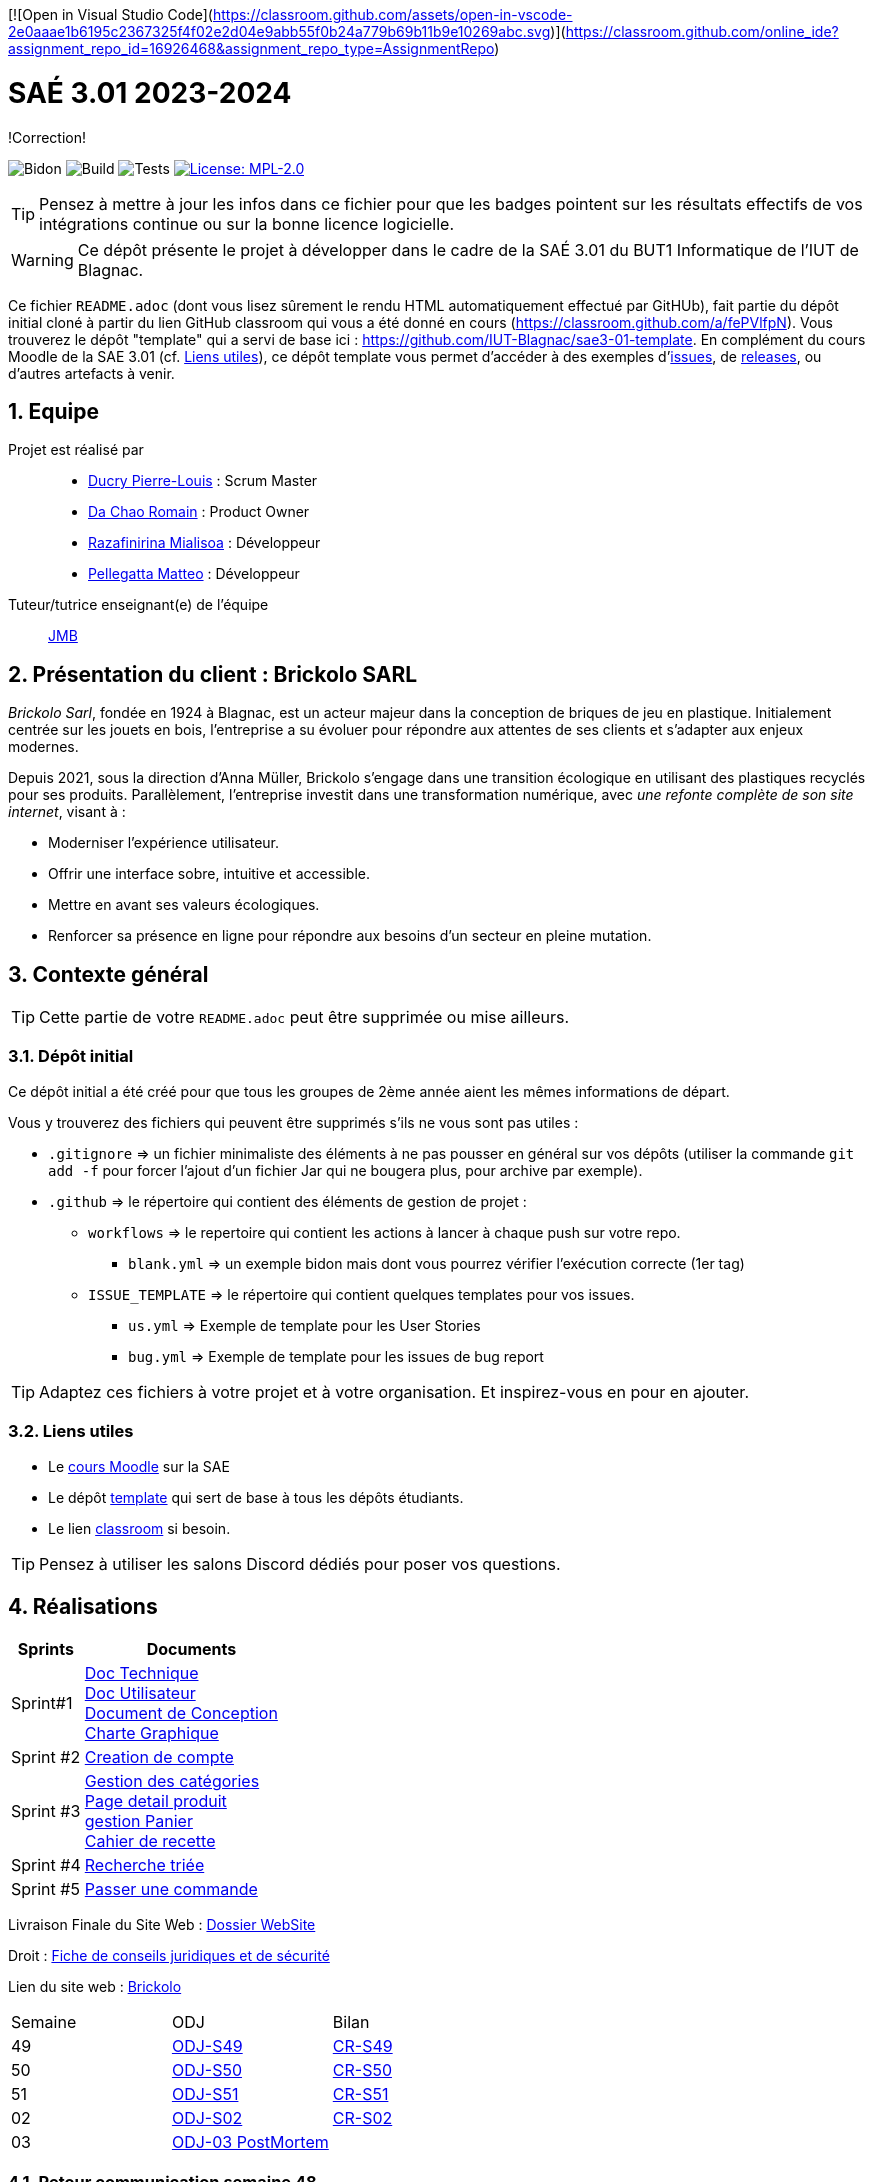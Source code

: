 [![Open in Visual Studio Code](https://classroom.github.com/assets/open-in-vscode-2e0aaae1b6195c2367325f4f02e2d04e9abb55f0b24a779b69b11b9e10269abc.svg)](https://classroom.github.com/online_ide?assignment_repo_id=16926468&assignment_repo_type=AssignmentRepo)

= SAÉ 3.01 2023-2024
:icons: font
:models: models
:experimental:
:incremental:
:numbered:
:toc: macro
:window: _blank

[.correction]
!Correction!

// Useful definitions
:asciidoc: http://www.methods.co.nz/asciidoc[AsciiDoc]
:icongit: icon:git[]
:git: http://git-scm.com/[{icongit}]
:plantuml: https://plantuml.com/fr/[plantUML]
:vscode: https://code.visualstudio.com/[VS Code]

ifndef::env-github[:icons: font]
// Specific to GitHub
ifdef::env-github[]
:correction:
:!toc-title:
:caution-caption: :fire:
:important-caption: :exclamation:
:note-caption: :paperclip:
:tip-caption: :bulb:
:warning-caption: :warning:
:icongit: Git
endif::[]

// /!\ A MODIFIER !!!
:baseURL: https://github.com/IUT-Blagnac/sae3-01-template

// Tags
image:{baseURL}/actions/workflows/blank.yml/badge.svg[Bidon] 
image:{baseURL}/actions/workflows/build.yml/badge.svg[Build] 
image:{baseURL}/actions/workflows/tests.yml/badge.svg[Tests] 
image:https://img.shields.io/badge/License-MPL%202.0-brightgreen.svg[License: MPL-2.0, link="https://opensource.org/licenses/MPL-2.0"]
//---------------------------------------------------------------

TIP: Pensez à mettre à jour les infos dans ce fichier pour que les badges pointent sur les résultats effectifs de vos intégrations continue ou sur la bonne licence logicielle.

WARNING: Ce dépôt présente le projet à développer dans le cadre de la SAÉ 3.01 du BUT1 Informatique de l'IUT de Blagnac.

Ce fichier `README.adoc` (dont vous lisez sûrement le rendu HTML automatiquement effectué par GitHUb), fait partie du dépôt initial cloné à partir du lien GitHub classroom qui vous a été donné en cours (https://classroom.github.com/a/fePVlfpN).
Vous trouverez le dépôt "template" qui a servi de base ici : https://github.com/IUT-Blagnac/sae3-01-template. En complément du cours Moodle de la SAE 3.01 (cf. <<liensUtiles>>), ce dépôt template vous permet d'accéder à des exemples d'https://github.com/IUT-Blagnac/sae3-01-template/issues[issues], de https://github.com/IUT-Blagnac/sae3-01-template/releases[releases], ou d'autres artefacts à venir.

toc::[]

== Equipe

Projet est réalisé par::

- https://github.com/Ducry-PL[Ducry Pierre-Louis] : Scrum Master
- https://github.com/Spiritdev31[Da Chao Romain] : Product Owner
- https://github.com/Mialiso[Razafinirina Mialisoa] : Développeur
- https://github.com/MatteoPel[Pellegatta Matteo] : Développeur

Tuteur/tutrice enseignant(e) de l'équipe:: mailto:jean-michel.bruel@univ-tlse2.fr[JMB]

== Présentation du client : Brickolo SARL
___Brickolo Sarl___, fondée en 1924 à Blagnac, est un acteur majeur dans la conception de briques de jeu en plastique. Initialement centrée sur les jouets en bois, l'entreprise a su évoluer pour répondre aux attentes de ses clients et s'adapter aux enjeux modernes.

Depuis 2021, sous la direction d'Anna Müller, Brickolo s'engage dans une transition écologique en utilisant des plastiques recyclés pour ses produits. Parallèlement, l'entreprise investit dans une transformation numérique, avec ___une refonte complète de son site internet___, visant à :

- Moderniser l'expérience utilisateur.
- Offrir une interface sobre, intuitive et accessible.
- Mettre en avant ses valeurs écologiques.
- Renforcer sa présence en ligne pour répondre aux besoins d’un secteur en pleine mutation.

== Contexte général

TIP: Cette partie de votre `README.adoc` peut être supprimée ou mise ailleurs.

=== Dépôt initial

Ce dépôt initial a été créé pour que tous les groupes de 2ème année aient les mêmes informations de départ.

Vous y trouverez des fichiers qui peuvent être supprimés s'ils ne vous sont pas utiles :

- `.gitignore` => un fichier minimaliste des éléments à ne pas pousser en général sur vos dépôts (utiliser la commande `git add -f` pour forcer l’ajout d’un fichier Jar qui ne bougera plus, pour archive par exemple).
- `.github` => le répertoire qui contient des éléments de gestion de projet :
** `workflows` => le repertoire qui contient les actions à lancer à chaque push sur votre repo. 
*** `blank.yml` => un exemple bidon mais dont vous pourrez vérifier l’exécution correcte (1er tag)
** `ISSUE_TEMPLATE` => le répertoire qui contient quelques templates pour vos issues.
*** `us.yml` => Exemple de template pour les User Stories
*** `bug.yml` => Exemple de template pour les issues de bug report

TIP: Adaptez ces fichiers à votre projet et à votre organisation. Et inspirez-vous en pour en ajouter.

[[liensUtiles]]
=== Liens utiles

- Le https://webetud.iut-blagnac.fr/course/view.php?id=841[cours Moodle] sur la SAE
- Le dépôt https://github.com/IUT-Blagnac/sae3-01-template[template] qui sert de base à tous les dépôts étudiants.
- Le lien https://classroom.github.com/a/OUF7gxEa[classroom] si besoin.

TIP: Pensez à utiliser les salons Discord dédiés pour poser vos questions.

== Réalisations 



[cols="1,3"]
|===
| Sprints | Documents 

| Sprint#1 |
https://github.com/IUT-Blagnac/sae-3-01-devapp-2024-2025-g2a7/blob/master/Documentation/GPO/DocTechnique.adoc[Doc Technique] + 
https://github.com/IUT-Blagnac/sae-3-01-devapp-2024-2025-g2a7/blob/master/Documentation/GPO/DocUtilisateur.adoc[Doc Utilisateur] + 
https://github.com/IUT-Blagnac/sae-3-01-devapp-2024-2025-g2a7/blob/master/Documentation/GPO/DocConception.adoc[Document de Conception] +
https://github.com/IUT-Blagnac/sae-3-01-devapp-2024-2025-g2a7/issues/1[Charte Graphique] 
| Sprint #2 |
https://github.com/IUT-Blagnac/sae-3-01-devapp-2024-2025-g2a7/issues/20[Creation de compte] +
| Sprint #3 |
https://github.com/IUT-Blagnac/sae-3-01-devapp-2024-2025-g2a7/issues/2[Gestion des catégories] +
https://github.com/IUT-Blagnac/sae-3-01-devapp-2024-2025-g2a7/issues/24[Page detail produit] + 
https://github.com/IUT-Blagnac/sae-3-01-devapp-2024-2025-g2a7/issues/25[gestion Panier] +
https://github.com/IUT-Blagnac/sae-3-01-devapp-2024-2025-g2a7/blob/master/Documentation/GPO/CahierDeRecettes-2A7%20(1).pdf[Cahier de recette]
| Sprint #4 |

https://github.com/IUT-Blagnac/sae-3-01-devapp-2024-2025-g2a7/issues/3[Recherche triée]

| Sprint #5 |
https://github.com/IUT-Blagnac/sae-3-01-devapp-2024-2025-g2a7/issues/35[Passer une commande] 

|===


Livraison Finale du Site Web : https://github.com/IUT-Blagnac/sae-3-01-devapp-2024-2025-g2a7/tree/master/PHP[Dossier WebSite]

Droit : https://github.com/IUT-Blagnac/sae-3-01-devapp-2024-2025-g2a7/blob/master/Documentation/Fiche_Conseil.adoc[Fiche de conseils juridiques et de sécurité]

Lien du site web : http://193.54.227.208/~R2024SAE3003/index.php[Brickolo]

|===
| Semaine | ODJ | Bilan 
| 49 | https://github.com/IUT-Blagnac/sae-3-01-devapp-2024-2025-g2a7/blob/master/R%C3%A9unions/Semaine%2049/ODJ_02-12-24.pdf[ODJ-S49]|https://github.com/IUT-Blagnac/sae-3-01-devapp-2024-2025-g2a7/blob/master/R%C3%A9unions/Semaine%2049/CR_02_12-24.pdf[CR-S49]
| 50 |https://github.com/IUT-Blagnac/sae-3-01-devapp-2024-2025-g2a7/blob/master/R%C3%A9unions/Semaine%2050/ODJ_09-12-24.pdf[ODJ-S50]|https://github.com/IUT-Blagnac/sae-3-01-devapp-2024-2025-g2a7/blob/master/R%C3%A9unions/Semaine%2050/CR_11-12-24.pdf[CR-S50]
| 51 |https://github.com/IUT-Blagnac/sae-3-01-devapp-2024-2025-g2a7/blob/master/R%C3%A9unions/Semaine%2051/ODJ_16-12-24.pdf[ODJ-S51]|https://github.com/IUT-Blagnac/sae-3-01-devapp-2024-2025-g2a7/blob/master/R%C3%A9unions/Semaine%2051/CR%20S50[CR-S51]
| 02 |https://github.com/IUT-Blagnac/sae-3-01-devapp-2024-2025-g2a7/blob/8da61e1e0fc80e627eabce25368a56659025074a/R%C3%A9unions/Semaine%202/ODJ_07-01-25.pdf[ODJ-S02]|https://github.com/IUT-Blagnac/sae-3-01-devapp-2024-2025-g2a7/tree/4f1f1b17c5b57de2c1a4ce89f4d6a7ea564765e9/R%C3%A9unions/Semaine%202/CR_07-01-25.pdf[CR-S02] 
| 03 |https://github.com/IUT-Blagnac/sae-3-01-devapp-2024-2025-g2a7/blob/master/R%C3%A9unions/Semaine%203/ODJ%20POST%20MORTEM.pdf[ODJ-03 PostMortem] |
|===

=== Retour communication semaine 48

J'ai l'ODJ mais pas le compte rendu ! ODJ : Préciser qui est responsable de chaque rubrique, combien de temps on y consacre, qui fera le CR. 
note : 0,3/3

=== Retour communication semaine 49 EP
ODJ : manque toujours qui est resp de chaque rubrique et quel temps on y consacre ! CR : Préciser ABS/Present, préciser qui a rédigé le CR. Manque CR réunion client et analyse réussites et difficultés.
note : 1,95/3
note appel offre : 12,65/20

=== Retour communication semaine 50 par EP
ODJ et CR: cf remarques semaine 49 !!! Merci d'en prendre compte !
note : 2,06/3

=== Retour communication semaine 51 par EP
Responsable de chaque item toujours non indiqué ! Pas de CR semaine 51
0,4/3

== Gestion de projet & Qualité

Chaque sprint (semaine) vous devrez livrer une nouvelle version de votre application (release).
Utilisez pour cela les fonctionnalités de GitHub pour les https://docs.github.com/en/repositories/releasing-projects-on-github[Releases].

De plus ce fichier `README.adoc` devra être à jour des informations suivantes :

- Version courante : https://github.com/IUT-Blagnac/sae-3-01-devapp-2024-2025-g2a7/releases
- Changelog : https://github.com/IUT-Blagnac/sae-3-01-devapp-2024-2025-g2a7/blob/master/Changelog.md

== Planning des Sprints

|===
| Sprint   | Lundi AM | Lundi PM | Mardi AM | Mardi PM | Mercredi AM | Mercredi PM | Jeudi AM  | Jeudi PM  | Vendredi AM | Vendredi PM |
| Sprint 1 | Télétravail |          |          | Télétravail |             |             |           |           | Télétravail |        Télétravail     |
| Sprint 2 |          |          | Télétravail | Télétravail | Télétravail possible | Télétravail | Télétravail |           | |       Télétravail      |
| Sprint 3 | Télétravail | Télétravail |          |          | Télétravail |             | Télétravail | Télétravail |  |             |
| Sprint 4 |          | Télétravail |          |          | Télétravail |             |           |           | Télétravail |             |
| Sprint 5 | Télétravail |          |          | Télétravail |             |             |           | Télétravail | |             |
| Sprint 6 |          | Télétravail | Télétravail |          |             | Télétravail | Télétravail |           | Télétravail | Télétravail  |
|===

==== Cycle de vie de la version

Chaque nouvelle version de votre application doit être :
- Nommée version X.Y.Z
- Taggée en version X.Y.Z où X = majeure, Y = mineure, Z = patch
- Décrite dans un `Changelog.md` incluant l’historique des versions.

==== Bonnes pratiques

- Lancement continu des tests unitaires avec https://github.com/actions[GitHub Actions]
- Tests fonctionnels réguliers de votre application
- Versionner vos versions dans le fichier `Changelog.md` avec la norme Semver : https://semver.org/lang/fr/

==== Liens utiles

- https://github.com/actions[GitHub Actions]
- https://semver.org/lang/fr/
- https://github.com/greenkeeperio/greenkeeper[Greenkeeper]

=== Dépôt et Version

Chaque groupe doit pousser régulièrement ses avancées.

- Lors de la **création du projet**, commencez par créer une branche pour votre fonctionnalité.
- Poussez chaque nouvelle version sur votre dépôt.

=== Bonus

- L'équipe à réaliser un test complet.
- Ajouter l'intégration continue via Github Actions.
